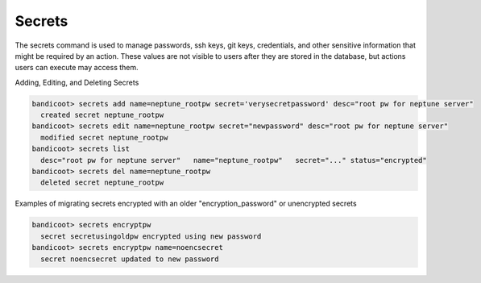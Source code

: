 Secrets
==================

The secrets command is used to manage passwords, ssh keys, git keys, credentials, and other sensitive information that might be required by an action.  These values are not visible to users after they are stored in the database, but actions users can execute may access them.

Adding, Editing, and Deleting Secrets

.. sourcecode:: bash

    bandicoot> secrets add name=neptune_rootpw secret='verysecretpassword' desc="root pw for neptune server"
      created secret neptune_rootpw
    bandicoot> secrets edit name=neptune_rootpw secret="newpassword" desc="root pw for neptune server"
      modified secret neptune_rootpw
    bandicoot> secrets list
      desc="root pw for neptune server"   name="neptune_rootpw"   secret="..." status="encrypted"
    bandicoot> secrets del name=neptune_rootpw
      deleted secret neptune_rootpw

Examples of migrating secrets encrypted with an older "encryption_password" or unencrypted secrets

.. sourcecode:: bash

    bandicoot> secrets encryptpw
      secret secretusingoldpw encrypted using new password
    bandicoot> secrets encryptpw name=noencsecret
      secret noencsecret updated to new password
